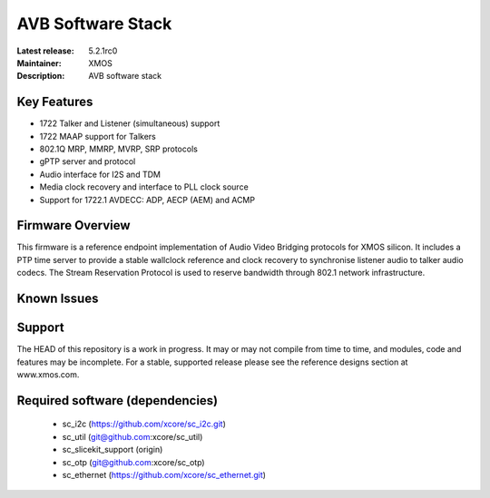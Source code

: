 AVB Software Stack
..................

:Latest release: 5.2.1rc0
:Maintainer: XMOS
:Description: AVB software stack


Key Features
============

* 1722 Talker and Listener (simultaneous) support
* 1722 MAAP support for Talkers
* 802.1Q MRP, MMRP, MVRP, SRP protocols
* gPTP server and protocol
* Audio interface for I2S and TDM
* Media clock recovery and interface to PLL clock source
* Support for 1722.1 AVDECC: ADP, AECP (AEM) and ACMP

Firmware Overview
=================

This firmware is a reference endpoint implementation of Audio Video Bridging protocols for XMOS silicon. It includes a PTP time
server to provide a stable wallclock reference and clock recovery to synchronise listener audio to talker audio
codecs. The Stream Reservation Protocol is used to reserve bandwidth through 802.1 network infrastructure.

Known Issues
============

Support
=======

The HEAD of this repository is a work in progress. It may or may not compile from time to time, and modules, code and features may be incomplete. For a stable, supported release please see the reference designs section at www.xmos.com.

Required software (dependencies)
================================

  * sc_i2c (https://github.com/xcore/sc_i2c.git)
  * sc_util (git@github.com:xcore/sc_util)
  * sc_slicekit_support (origin)
  * sc_otp (git@github.com:xcore/sc_otp)
  * sc_ethernet (https://github.com/xcore/sc_ethernet.git)

